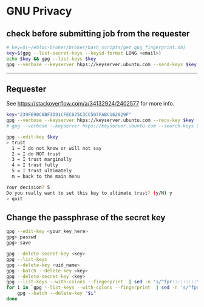* GNU Privacy

** check before submitting job from the requester
#+begin_src bash
# key=$(~/ebloc-broker/broker/bash_scripts/get_gpg_fingerprint.sh)
key=$(gpg --list-secret-keys --keyid-format LONG <email>)
echo $key && gpg --list-keys $key
gpg --verbose --keyserver hkps://keyserver.ubuntu.com --send-keys $key
#+end_src

------------------------------------------------------------------

** Requester

See https://stackoverflow.com/a/34132924/2402577 for more info.

#+begin_src bash
key="239FE90C6BF3D91CFEC825C3CC507FABC162029F"
gpg --verbose --keyserver hkps://keyserver.ubuntu.com --recv-key $key
# gpg --verbose --keyserver hkps://keyserver.ubuntu.com --search-keys $key
#+end_src

#+begin_src bash
gpg --edit-key $key
> trust
  1 = I do not know or will not say
  2 = I do NOT trust
  3 = I trust marginally
  4 = I trust fully
  5 = I trust ultimately
  m = back to the main menu

Your decision? 5
Do you really want to set this key to ultimate trust? (y/N) y
> quit
#+end_src

** Change the passphrase of the secret key

#+begin_src bash
gpg --edit-key <your_key_here>
gpg> passwd
gpg> save
#+end_src

#+begin_src bash
gpg --delete-secret-key <key>
gpg --list-keys
gpg --delete-key <uid_name>
gpg --batch --delete-key <key>
gpg --delete-secret-key <key>
gpg --list-keys --with-colons --fingerprint  | sed -n 's/^fpr:::::::::\([[:alnum:]]\+\):/\1/p'
for i in `gpg --list-keys --with-colons --fingerprint  | sed -n 's/^fpr:::::::::\([[:alnum:]]\+\):/\1/p'`; do
    gpg --batch --delete-key "$i"
done
#+end_src
